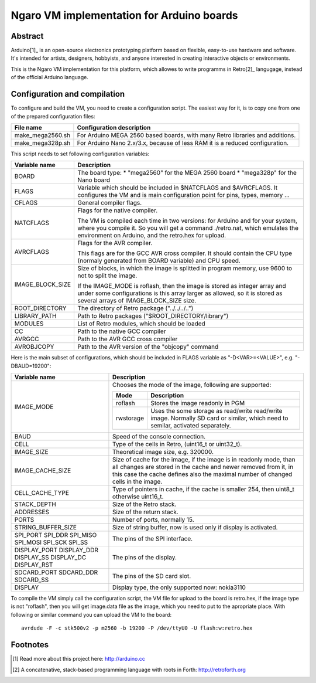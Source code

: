 ==========================================
Ngaro VM implementation for Arduino boards
==========================================

--------
Abstract
--------
Arduino[1]_ is an open-source electronics prototyping platform based on
flexible, easy-to-use hardware and software. It's intended for artists,
designers, hobbyists, and anyone interested in creating interactive objects or
environments.

This is the Ngaro VM implementation for this platform, which allowes to write
programms in Retro[2]_ langugage, instead of the official Arduino language.

-----------------------------
Configuration and compilation
-----------------------------

To configure and build the VM, you need to create a configuration script. The
easiest way for it, is to copy one from one of the prepared configuration
files:

+------------------+-------------------------------------------------------+
| File name        | Configuration description                             |
+==================+=======================================================+
| make_mega2560.sh | For Arduino MEGA 2560 based boards, with many Retro   |
|                  | libraries and additions.                              |
+------------------+-------------------------------------------------------+
| make_mega328p.sh | For Arduino Nano 2.x/3.x, because of less RAM it is a |
|                  | reduced configuration.                                |
+------------------+-------------------------------------------------------+

This script needs to set following configuration variables:

+------------------+-------------------------------------------------------+
| Variable name    | Description                                           |
+==================+=======================================================+
| BOARD            | The board type:                                       |
|                  | * "mega2560" for the MEGA 2560 board                  |
|                  | * "mega328p" for the Nano board                       |
+------------------+-------------------------------------------------------+
| FLAGS            | Variable which should be included in $NATCFLAGS and   |
|                  | $AVRCFLAGS. It configures the VM and is main          |
|                  | configuration point for pins, types, memory ...       |
+------------------+-------------------------------------------------------+
| CFLAGS           | General compiler flags.                               |
+------------------+-------------------------------------------------------+
| NATCFLAGS        | Flags for the native compiler.                        |
|                  |                                                       |
|                  | The VM is compiled each time in two versions: for     |
|                  | Arduino and for your system, where you compile it. So |
|                  | you will get a command ./retro.nat, which emulates    |
|                  | the environment on Arduino, and the retro.hex for     |
|                  | upload.                                               |
+------------------+-------------------------------------------------------+
| AVRCFLAGS        | Flags for the AVR compiler.                           |
|                  |                                                       |
|                  | This flags are for the GCC AVR cross compiler. It     |
|                  | should contain the CPU type (normaly generated from   |
|                  | BOARD variable) and CPU speed.                        |
+------------------+-------------------------------------------------------+
| IMAGE_BLOCK_SIZE | Size of blocks, in which the image is splitted in     |
|                  | program memory, use 9600 to not to split the image.   |
|                  |                                                       |
|                  | If the IMAGE_MODE is roflash, then the image is       |
|                  | stored as integer array and under some configurations |
|                  | is this array larger as allowed, so it is stored as   |
|                  | several arrays of IMAGE_BLOCK_SIZE size.              |
+------------------+-------------------------------------------------------+
| ROOT_DIRECTORY   | The directory of Retro package ("../../../..")        |
+------------------+-------------------------------------------------------+
| LIBRARY_PATH     | Path to Retro packages ("$ROOT_DIRECTORY/library")    |
+------------------+-------------------------------------------------------+
| MODULES          | List of Retro modules, which should be loaded         |
+------------------+-------------------------------------------------------+
| CC               | Path to the native GCC compiler                       |
+------------------+-------------------------------------------------------+
| AVRGCC           | Path to the AVR GCC cross compiler                    |
+------------------+-------------------------------------------------------+
| AVROBJCOPY       | Path to the AVR version of the "objcopy" command      |
+------------------+-------------------------------------------------------+

Here is the main subset of configurations, which should be included in FLAGS
variable as "-D<VAR>=<VALUE>", e.g. "-DBAUD=19200":

+---------------------+----------------------------------------------------+
| Variable name       | Description                                        |
+=====================+====================================================+
| IMAGE_MODE          | Chooses the mode of the image, following are       |
|                     | supported:                                         |
|                     |                                                    |
|                     | +-----------+------------------------------------+ |
|                     | | Mode      | Description                        | |
|                     | +===========+====================================+ |
|                     | | roflash   | Stores the image readonly in PGM   | |
|                     | +-----------+------------------------------------+ |
|                     | | rwstorage | Uses the some storage as read/write| |
|                     | |           | read/write image. Normally SD card | |
|                     | |           | or similar, which need to semilar, | |
|                     | |           | activated separately.              | |
|                     | +-----------+------------------------------------+ |
+---------------------+----------------------------------------------------+
| BAUD                | Speed of the console connection.                   |
+---------------------+----------------------------------------------------+
| CELL                | Type of the cells in Retro, (uint16_t or uint32_t).|
+---------------------+----------------------------------------------------+
| IMAGE_SIZE          | Theoretical image size, e.g. 320000.               |
+---------------------+----------------------------------------------------+
| IMAGE_CACHE_SIZE    | Size of cache for the image, if the image is in    |
|                     | readonly mode, than all changes are stored in the  |
|                     | cache and newer removed from it, in this case the  |
|                     | cache defines also the maximal number of changed   |
|                     | cells in the image.                                |
+---------------------+----------------------------------------------------+
| CELL_CACHE_TYPE     | Type of pointers in cache, if the cache is smaller |
|                     | 254, then uint8_t otherwise uint16_t.              |
+---------------------+----------------------------------------------------+
| STACK_DEPTH         | Size of the Retro stack.                           |
+---------------------+----------------------------------------------------+
| ADDRESSES           | Size of the return stack.                          |
+---------------------+----------------------------------------------------+
| PORTS               | Number of ports, normally 15.                      |
+---------------------+----------------------------------------------------+
| STRING_BUFFER_SIZE  | Size of string buffer, now is used only if display |
|                     | is activated.                                      |
+---------------------+----------------------------------------------------+
| SPI_PORT            | The pins of the SPI interface.                     |
| SPI_DDR             |                                                    |
| SPI_MISO            |                                                    |
| SPI_MOSI            |                                                    |
| SPI_SCK             |                                                    |
| SPI_SS              |                                                    |
+---------------------+----------------------------------------------------+
| DISPLAY_PORT        | The pins of the display.                           |
| DISPLAY_DDR         |                                                    |
| DISPLAY_SS          |                                                    |
| DISPLAY_DC          |                                                    |
| DISPLAY_RST         |                                                    |
+---------------------+----------------------------------------------------+
| SDCARD_PORT         | The pins of the SD card slot.                      |
| SDCARD_DDR          |                                                    |
| SDCARD_SS           |                                                    |
+---------------------+----------------------------------------------------+
| DISPLAY             | Display type, the only supported now: nokia3110    |
+---------------------+----------------------------------------------------+

To compile the VM simply call the configuration script, the VM file for upload
to the board is retro.hex, if the image type is not "roflash", then you will get
image.data file as the image, which you need to put to the apropriate place.
With following or similar command you can upload the VM to the board:

::

    avrdude -F -c stk500v2 -p m2560 -b 19200 -P /dev/ttyU0 -U flash:w:retro.hex

---------
Footnotes
---------

.. [1] Read more about this project here: http://arduino.cc

.. [2] A concatenative, stack-based programming language with roots in Forth:
       http://retroforth.org
